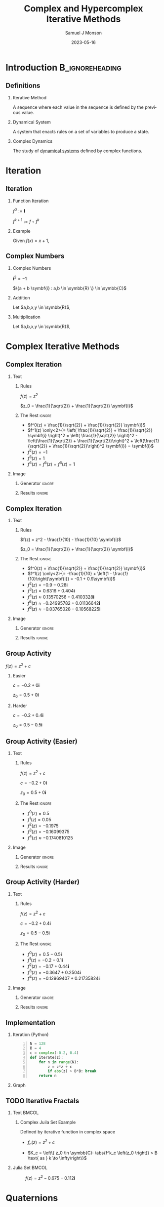 * Config/Preamble :noexport:

** Header
#+title: Complex and Hypercomplex @@latex:\\@@ Iterative Methods
#+AUTHOR: Samuel J Monson
#+EMAIL: monsonsamuel@seattleu.edu
#+DATE: 2023-05-16
#+BEAMER_HEADER: \institute{Seattle Univerisity}
#+DESCRIPTION:
#+KEYWORDS:
#+LANGUAGE:  en
#+OPTIONS:   H:2 num:t toc:2 \n:nil @:t ::t |:t ^:t -:t f:t *:t <:t
#+OPTIONS:   TeX:t LaTeX:t skip:nil d:nil todo:t pri:nil tags:not-in-toc
#+INFOJS_OPT: view:nil toc:2 ltoc:t mouse:underline buttons:0 path:https://orgmode.org/org-info.js
#+HTML_LINK_UP:
#+HTML_LINK_HOME:

#+LaTeX_CLASS: beamer
#+LaTeX_CLASS_OPTIONS: [aspectratio=169,t]
#+COLUMNS: %40ITEM %10BEAMER_env(Env) %9BEAMER_envargs(Env Args) %4BEAMER_col(Col) %10BEAMER_extra(Extra)

** Emacs Config
#+startup: beamer

#+begin_src emacs-lisp :exports results :results none :eval export
  (make-variable-buffer-local 'org-latex-title-command)
  (setq org-latex-title-command (concat
     "\\begin{frame}\n"
     "\\maketitle\n"
     "\\end{frame}\n"
  ))
  (setq org-latex-listings t)
  (setq org-latex-images-centered nil)
  ;; export snippet translations
  (add-to-list 'org-export-snippet-translation-alist
             '("b" . "beamer"))
#+end_src

** LaTeX Config
*** Set Beamer Theme
#+BEAMER_THEME: focus
#+BEAMER_HEADER: \definecolor{main}{HTML}{93361f}
#+BEAMER_HEADER: \definecolor{background}{HTML}{D0D0D0}
#+BEAMER_HEADER: \definecolor{royalblue}{HTML}{4169e1}
#+BEAMER_HEADER: \definecolor{forestgreen}{HTML}{228b22}

*** Use Listings instead of verbatim
#+LATEX_HEADER: \usepackage{listings}

*** Fix Captions
#+LATEX_HEADER: \usepackage{ccicons}
#+LATEX_HEADER: \usepackage[margin=3pt,font=scriptsize,labelfont=bf]{caption}

*** Animate
#+LATEX_HEADER: \usepackage{animate}

*** SVG
#+LATEX_HEADER: \usepackage{svg}

*** Define abs
#+LATEX_HEADER: \usepackage{mathtools}
#+LATEX_HEADER: \DeclarePairedDelimiter\abs{\lvert}{\rvert} % ABS: abs{}

*** Configure fonts
#+BEAMER_HEADER: \setmathfont{Fira Math}
#+BEAMER_HEADER: \setmathfont{DejaVu Math TeX Gyre}[range={\vysmwhtcircle,\times,\vdots}]
#+BEAMER_HEADER: \setmonofont{Hack}

*** Environments
**** Angled Small Vector
#+LATEX_HEADER: \newenvironment{asvector}{\left\langle\begin{smallmatrix}}{\end{smallmatrix}\right\rangle}
**** Angled Vector
#+LATEX_HEADER: \newenvironment{avector}{\left\langle\begin{matrix}}{\end{matrix}\right\rangle}
**** Tight Align
#+LATEX_HEADER: \newenvironment{talign*}{\centering $\displaystyle\begin{aligned}}{\end{aligned}$\par}

** Python Config

#+NAME: plt-fig-preamble
#+BEGIN_SRC python :results file :exports none :eval no
from os.path import exists
# TODO: Come up with a better method of skipping graph gen
if exists(path):
    return path
import matplotlib as mpl
mpl.use('Agg')
import matplotlib.pyplot as plt

for foreground in ('axes.edgecolor', 'axes.labelcolor',
                   'boxplot.boxprops.color', 'boxplot.capprops.color',
                   'boxplot.flierprops.color', 'boxplot.flierprops.markeredgecolor',
                   'boxplot.whiskerprops.color', 'hatch.color', 'patch.edgecolor',
                   'text.color', 'xtick.color', 'ytick.color'):
    mpl.rcParams[foreground] = '#93361f'
for background in ('figure.facecolor', 'figure.edgecolor', 'axes.facecolor'):
    mpl.rcParams[background] = '#D0D0D0'

mpl.rcParams['font.sans-serif'].insert(0,'Fira Math')
mpl.rcParams['font.size'] = 14.0
plt.gca().set_aspect('equal')
plt.grid(True)
plt.rcParams['axes.grid'] = True
#+END_SRC

#+NAME: plt-fig-export
#+BEGIN_SRC python :results file :exports none :eval no
plt.savefig(path, bbox_inches='tight', dpi=300)
return path
#+END_SRC

#+NAME: plt-iteration
#+BEGIN_SRC python :results file :exports none :eval no
import numpy as np
import sympy as sp
def iter(z_0, f):
    z = z_0
    while True:
        yield z
        z = f(z)

plt.xlim(-1.5, 1.5)
plt.ylim(-1.5, 1.5)
plt.xlabel('Real')
plt.ylabel('Imag')
#+END_SRC

* Introduction :B_ignoreheading:
:PROPERTIES:
:BEAMER_env: ignoreheading
:END:

** Definitions

*** Iterative Method
:PROPERTIES:
    :BEAMER_env: definition
:END:

A sequence where each value in the sequence is defined by the previous value.

*** Dynamical System
:PROPERTIES:
    :BEAMER_env: definition
    :BEAMER_act: <2->
:END:

A system that enacts rules on a set of variables to produce a state.

*** Complex Dynamics
:PROPERTIES:
    :BEAMER_env: definition
    :BEAMER_act: <3->
:END:

The study of _dynamical systems_ defined by complex functions.

*** Fractal :noexport:
:PROPERTIES:
    :BEAMER_env: definition
    :BEAMER_act: <4->
:END:

TODO

* Iteration

** Iteration

*** Function Iteration
:PROPERTIES:
    :BEAMER_env: definition
:END:

$f^0 := \symbf{I}$

$f^{k+1} := f \circ f^k$

*** Example
:PROPERTIES:
    :BEAMER_env: exampleblock
    :BEAMER_act: <2->
:END:

Given $f(x) = x + 1$,

\begin{talign*}
    \onslide<3->{f^0(x) & = x \\}
    \onslide<4->{f^1(x) & = x + 1 \\}
    \onslide<5->{f^2(x) & = (x + 1) + 1 \\}
    \onslide<6->{f^3(x) & = \left((x + 1) + 1\right) + 1 \\}
    \onslide<6->{\vdots}
\end{talign*}

** Complex Numbers

*** Complex Numbers
:PROPERTIES:
    :BEAMER_env: definition
:END:

$\symbf{i}^2 = -1$

$\{a + b \symbf{i} : a,b \in \symbb{R} \} \in \symbb{C}$

*** Addition
:PROPERTIES:
    :BEAMER_col: 0.5
    :BEAMER_env: block
    :BEAMER_act: <2->
:END:

Let $a,b,x,y \in \symbb{R}$,

#+LATEX: \vspace{\baselineskip}
\begin{talign*}
    \onslide<3->{(a + b\symbf{i}) + (x + y\symbf{i})} \onslide<4->{& = (a + x) + (b + y)\symbf{i}}
\end{talign*}

*** Multiplication
:PROPERTIES:
    :BEAMER_col: 0.5
    :BEAMER_env: block
    :BEAMER_act: <5->
:END:

Let $a,b,x,y \in \symbb{R}$,

#+LATEX: \vspace{\baselineskip}
\begin{talign*}
    \onslide<6->{(a + b\symbf{i}) \ast (x + y\symbf{i})} \onslide<7->{& = ax + ay\symbf{i} + bx\symbf{i} + by\symbf{i}^2 \\}
    \onslide<8->{& = (ax - by) + (ay + bx)\symbf{i}}
\end{talign*}

* Complex Iterative Methods

** Complex Iteration

*** Text
:PROPERTIES:
    :BEAMER_col: 0.5
:END:

**** Rules
:PROPERTIES:
    :BEAMER_env: block
:END:

$f(z) = z^2$

$z_0 = \frac{1}{\sqrt{2}} + \frac{1}{\sqrt{2}} \symbf{i}$

**** The Rest :ignore:

#+ATTR_BEAMER: :overlay <+->
- $f^0(z) = \frac{1}{\sqrt{2}} + \frac{1}{\sqrt{2}} \symbf{i}$
- $f^1(z) \only<2>{= \left( \frac{1}{\sqrt{2}} + \frac{1}{\sqrt{2}} \symbf{i} \right)^2 = \left( \frac{1}{\sqrt{2}} \right)^2 - \left(\frac{1}{\sqrt{2}} + \frac{1}{\sqrt{2}}\right)^2 + \left(\frac{1}{\sqrt{2}} + \frac{1}{\sqrt{2}}\right)^2 \symbf{i}} = \symbf{i}$
- $f^2(z) = -1$
- $f^3(z) = 1$
- $f^4(z) = f^5(z) = f^6(z) = 1$

*** Image
:PROPERTIES:
    :BEAMER_col: 0.5
:END:

**** Generator :ignore:

#+NAME: iter_1
#+BEGIN_SRC python :results file :exports none :eval no
f = lambda z: z*z
z_0 = 1/sp.sqrt(2) + 1/sp.sqrt(2) * sp.I
data = np.fromiter(iter(z_0, f), 'complex', cnt+1)

plt.plot(data.real, data.imag, 'o--', color='royalblue')
#+END_SRC

#+NAME: iter_1-0
#+HEADER: :var path="Figs/exports/Iter_1-0.png" cnt=0
#+BEGIN_SRC python :exports results :noweb strip-export :results file :eval export
<<plt-fig-preamble>>
<<plt-iteration>>
<<iter_1>>
<<plt-fig-export>>
#+END_SRC

#+NAME: iter_1-1
#+HEADER: :var path="Figs/exports/Iter_1-1.png" cnt=1
#+BEGIN_SRC python :exports results :noweb strip-export :results file :eval export
<<plt-fig-preamble>>
<<plt-iteration>>
<<iter_1>>
<<plt-fig-export>>
#+END_SRC

#+NAME: iter_1-2
#+HEADER: :var path="Figs/exports/Iter_1-2.png" cnt=2
#+BEGIN_SRC python :exports results :noweb strip-export :results file :eval export
<<plt-fig-preamble>>
<<plt-iteration>>
<<iter_1>>
<<plt-fig-export>>
#+END_SRC

#+NAME: iter_1-3
#+HEADER: :var path="Figs/exports/Iter_1-3.png" cnt=3
#+BEGIN_SRC python :exports results :noweb strip-export :results file :eval export
<<plt-fig-preamble>>
<<plt-iteration>>
<<iter_1>>
<<plt-fig-export>>
#+END_SRC

**** Results :ignore:

#+LATEX: \begin{center}
#+ATTR_BEAMER: :overlay <1>
#+RESULTS: iter_1-0
#+ATTR_BEAMER: :overlay <2>
#+RESULTS: iter_1-1
#+ATTR_BEAMER: :overlay <3>
#+RESULTS: iter_1-2
#+ATTR_BEAMER: :overlay <4->
#+RESULTS: iter_1-3
#+LATEX: \end{center}

** Complex Iteration

*** Text
:PROPERTIES:
    :BEAMER_col: 0.5
:END:

**** Rules
:PROPERTIES:
    :BEAMER_env: block
:END:

$f(z) = z^2 - \frac{1}{10} - \frac{1}{10} \symbf{i}$

$z_0 = \frac{1}{\sqrt{2}} + \frac{1}{\sqrt{2}} \symbf{i}$

**** The Rest :ignore:

#+ATTR_BEAMER: :overlay <+->
- $f^0(z) = \frac{1}{\sqrt{2}} + \frac{1}{\sqrt{2}} \symbf{i}$
- $f^1(z) \only<2>{= -\frac{1}{10} + \left(1 - \frac{1}{10}\right)\symbf{i}} = -0.1 + 0.9\symbf{i}$
- $f^2(z) = -0.9-0.28\symbf{i}$
- $f^3(z) = 0.6316+0.404\symbf{i}$
- $f^4(z) \approx 0.13570256+0.4103328\symbf{i}$
- $f^5(z) \approx -0.24995782+0.01136642\symbf{i}$
- $f^6(z) \approx -0.03765028-0.10568225\symbf{i}$

*** Image
:PROPERTIES:
    :BEAMER_col: 0.5
:END:

**** Generator :ignore:

#+NAME: iter_2
#+BEGIN_SRC python :results file :exports none :eval no
f = lambda z: z*z
z_0 = 1/sp.sqrt(2) + 1/sp.sqrt(2) * sp.I
prev_data = np.fromiter(iter(z_0, f), 'complex', 4)
plt.plot(prev_data.real, prev_data.imag, 'o--', color='royalblue')

f = lambda z: z*z - 1/10 - 1/10*sp.I
z_0 = 1/sp.sqrt(2) + 1/sp.sqrt(2) * sp.I
data = np.fromiter(iter(z_0, f), 'complex', cnt+1)

plt.plot(data.real, data.imag, 'o--', color='forestgreen')
#+END_SRC

#+NAME: iter_2-0
#+HEADER: :var path="Figs/exports/Iter_2-0.png" cnt=0
#+BEGIN_SRC python :exports results :noweb strip-export :results file :eval export
<<plt-fig-preamble>>
<<plt-iteration>>
<<iter_2>>
<<plt-fig-export>>
#+END_SRC

#+NAME: iter_2-1
#+HEADER: :var path="Figs/exports/Iter_2-1.png" cnt=1
#+BEGIN_SRC python :exports results :noweb strip-export :results file :eval export
<<plt-fig-preamble>>
<<plt-iteration>>
<<iter_2>>
<<plt-fig-export>>
#+END_SRC

#+NAME: iter_2-2
#+HEADER: :var path="Figs/exports/Iter_2-2.png" cnt=2
#+BEGIN_SRC python :exports results :noweb strip-export :results file :eval export
<<plt-fig-preamble>>
<<plt-iteration>>
<<iter_2>>
<<plt-fig-export>>
#+END_SRC

#+NAME: iter_2-3
#+HEADER: :var path="Figs/exports/Iter_2-3.png" cnt=3
#+BEGIN_SRC python :exports results :noweb strip-export :results file :eval export
<<plt-fig-preamble>>
<<plt-iteration>>
<<iter_2>>
<<plt-fig-export>>
#+END_SRC

#+NAME: iter_2-4
#+HEADER: :var path="Figs/exports/Iter_2-4.png" cnt=4
#+BEGIN_SRC python :exports results :noweb strip-export :results file :eval export
<<plt-fig-preamble>>
<<plt-iteration>>
<<iter_2>>
<<plt-fig-export>>
#+END_SRC

#+NAME: iter_2-5
#+HEADER: :var path="Figs/exports/Iter_2-5.png" cnt=5
#+BEGIN_SRC python :exports results :noweb strip-export :results file :eval export
<<plt-fig-preamble>>
<<plt-iteration>>
<<iter_2>>
<<plt-fig-export>>
#+END_SRC

#+NAME: iter_2-6
#+HEADER: :var path="Figs/exports/Iter_2-6.png" cnt=6
#+BEGIN_SRC python :exports results :noweb strip-export :results file :eval export
<<plt-fig-preamble>>
<<plt-iteration>>
<<iter_2>>
<<plt-fig-export>>
#+END_SRC

**** Results :ignore:

#+LATEX: \begin{center}
#+ATTR_BEAMER: :overlay <1>
#+RESULTS: iter_2-0
#+ATTR_BEAMER: :overlay <2>
#+RESULTS: iter_2-1
#+ATTR_BEAMER: :overlay <3>
#+RESULTS: iter_2-2
#+ATTR_BEAMER: :overlay <4>
#+RESULTS: iter_2-3
#+ATTR_BEAMER: :overlay <5>
#+RESULTS: iter_2-4
#+ATTR_BEAMER: :overlay <6>
#+RESULTS: iter_2-5
#+ATTR_BEAMER: :overlay <7->
#+RESULTS: iter_2-6
#+LATEX: \end{center}

** Group Activity

$f(z) = z^2 + c$

*** Easier
:PROPERTIES:
    :BEAMER_col: 0.5
    :BEAMER_env: block
:END:
$c = -0.2 + 0 \symbf{i}$

$z_0 = 0.5 + 0 \symbf{i}$

*** Harder
:PROPERTIES:
    :BEAMER_col: 0.5
    :BEAMER_env: block
:END:
$c = -0.2 + 0.4 \symbf{i}$

$z_0 = 0.5 - 0.5 \symbf{i}$

** Group Activity (Easier)

*** Text
:PROPERTIES:
    :BEAMER_col: 0.5
:END:

**** Rules
:PROPERTIES:
    :BEAMER_env: block
:END:

$f(z) = z^2 + c$

$c = -0.2 + 0 \symbf{i}$

$z_0 = 0.5 + 0 \symbf{i}$

**** The Rest :ignore:

#+ATTR_BEAMER: :overlay <+->
- $f^0(z) = 0.5$
- $f^1(z) = 0.05$
- $f^2(z) = -0.1975$
- $f^3(z) = -0.16099375$
- $f^4(z) \approx -0.1740810125$

*** Image
:PROPERTIES:
    :BEAMER_col: 0.5
:END:

**** Generator :ignore:

#+NAME: iter_3
#+BEGIN_SRC python :results file :exports none :eval no
f = lambda z: z*z - 0.2
z_0 = 0.5
data = np.fromiter(iter(z_0, f), 'complex', cnt+1)

plt.plot(data.real, data.imag, 'o--', color='royalblue')
#+END_SRC

#+NAME: iter_3-0
#+HEADER: :var path="Figs/exports/Iter_3-0.png" cnt=0
#+BEGIN_SRC python :exports results :noweb strip-export :results file :eval export
<<plt-fig-preamble>>
<<plt-iteration>>
<<iter_3>>
<<plt-fig-export>>
#+END_SRC

#+NAME: iter_3-1
#+HEADER: :var path="Figs/exports/Iter_3-1.png" cnt=1
#+BEGIN_SRC python :exports results :noweb strip-export :results file :eval export
<<plt-fig-preamble>>
<<plt-iteration>>
<<iter_3>>
<<plt-fig-export>>
#+END_SRC

#+NAME: iter_3-2
#+HEADER: :var path="Figs/exports/Iter_3-2.png" cnt=2
#+BEGIN_SRC python :exports results :noweb strip-export :results file :eval export
<<plt-fig-preamble>>
<<plt-iteration>>
<<iter_3>>
<<plt-fig-export>>
#+END_SRC

#+NAME: iter_3-3
#+HEADER: :var path="Figs/exports/Iter_3-3.png" cnt=3
#+BEGIN_SRC python :exports results :noweb strip-export :results file :eval export
<<plt-fig-preamble>>
<<plt-iteration>>
<<iter_3>>
<<plt-fig-export>>
#+END_SRC

#+NAME: iter_3-4
#+HEADER: :var path="Figs/exports/Iter_3-4.png" cnt=4
#+BEGIN_SRC python :exports results :noweb strip-export :results file :eval export
<<plt-fig-preamble>>
<<plt-iteration>>
<<iter_3>>
<<plt-fig-export>>
#+END_SRC

**** Results :ignore:

#+LATEX: \begin{center}
#+ATTR_BEAMER: :overlay <1>
#+RESULTS: iter_3-0
#+ATTR_BEAMER: :overlay <2>
#+RESULTS: iter_3-1
#+ATTR_BEAMER: :overlay <3>
#+RESULTS: iter_3-2
#+ATTR_BEAMER: :overlay <4>
#+RESULTS: iter_3-3
#+ATTR_BEAMER: :overlay <5->
#+RESULTS: iter_3-4
#+LATEX: \end{center}

** Group Activity (Harder)

*** Text
:PROPERTIES:
    :BEAMER_col: 0.5
:END:

**** Rules
:PROPERTIES:
    :BEAMER_env: block
:END:

$f(z) = z^2 + c$

$c = -0.2 + 0.4 \symbf{i}$

$z_0 = 0.5 - 0.5 \symbf{i}$

**** The Rest :ignore:

#+ATTR_BEAMER: :overlay <+->
- $f^0(z) = 0.5 - 0.5 \symbf{i}$
- $f^1(z) = -0.2 - 0.1 \symbf{i}$
- $f^2(z) = -0.17 + 0.44 \symbf{i}$
- $f^3(z) = -0.3647 + 0.2504 \symbf{i}$
- $f^4(z) = -0.12969407 + 0.21735824 \symbf{i}$

*** Image
:PROPERTIES:
    :BEAMER_col: 0.5
:END:

**** Generator :ignore:

#+NAME: iter_4
#+BEGIN_SRC python :results file :exports none :eval no
f = lambda z: z*z - 0.2 + 0.4*sp.I
z_0 = 0.5 - 0.5*sp.I
data = np.fromiter(iter(z_0, f), 'complex', cnt+1)

plt.plot(data.real, data.imag, 'o--', color='forestgreen')
#+END_SRC

#+NAME: iter_4-0
#+HEADER: :var path="Figs/exports/Iter_4-0.png" cnt=0
#+BEGIN_SRC python :exports results :noweb strip-export :results file :eval export
<<plt-fig-preamble>>
<<plt-iteration>>
<<iter_4>>
<<plt-fig-export>>
#+END_SRC

#+NAME: iter_4-1
#+HEADER: :var path="Figs/exports/Iter_4-1.png" cnt=1
#+BEGIN_SRC python :exports results :noweb strip-export :results file :eval export
<<plt-fig-preamble>>
<<plt-iteration>>
<<iter_4>>
<<plt-fig-export>>
#+END_SRC

#+NAME: iter_4-2
#+HEADER: :var path="Figs/exports/Iter_4-2.png" cnt=2
#+BEGIN_SRC python :exports results :noweb strip-export :results file :eval export
<<plt-fig-preamble>>
<<plt-iteration>>
<<iter_4>>
<<plt-fig-export>>
#+END_SRC

#+NAME: iter_4-3
#+HEADER: :var path="Figs/exports/Iter_4-3.png" cnt=3
#+BEGIN_SRC python :exports results :noweb strip-export :results file :eval export
<<plt-fig-preamble>>
<<plt-iteration>>
<<iter_4>>
<<plt-fig-export>>
#+END_SRC

#+NAME: iter_4-4
#+HEADER: :var path="Figs/exports/Iter_4-4.png" cnt=4
#+BEGIN_SRC python :exports results :noweb strip-export :results file :eval export
<<plt-fig-preamble>>
<<plt-iteration>>
<<iter_4>>
<<plt-fig-export>>
#+END_SRC

**** Results :ignore:

#+LATEX: \begin{center}
#+ATTR_BEAMER: :overlay <1>
#+RESULTS: iter_4-0
#+ATTR_BEAMER: :overlay <2>
#+RESULTS: iter_4-1
#+ATTR_BEAMER: :overlay <3>
#+RESULTS: iter_4-2
#+ATTR_BEAMER: :overlay <4>
#+RESULTS: iter_4-3
#+ATTR_BEAMER: :overlay <5->
#+RESULTS: iter_4-4
#+LATEX: \end{center}

** Implementation

*** Iteration (Python)
:PROPERTIES:
    :BEAMER_col: 0.50
    :BEAMER_env: block
:END:

#+BEGIN_SRC python -n :eval no
N = 128
B = 4
c = complex(-0.2, 0.4)
def iterate(z):
    for n in range(N):
        z = z*z + c
        if abs(z) > B*B: break
    return n
#+END_SRC

*** Graph
:PROPERTIES:
    :BEAMER_col: 0.45
:END:

#+NAME: iter_4-128
#+HEADER: :var path="Figs/exports/Iter_4-128.png" cnt=128
#+BEGIN_SRC python :exports results :noweb strip-export :results file :eval export
<<plt-fig-preamble>>
<<plt-iteration>>
plt.xlim(-0.5, 0.5)
plt.ylim(-0.5, 0.5)
f = lambda z: z*z + complex(-0.2, 0.4)
z_0 = complex(0.5, -0.5)
data = np.fromiter(iter(z_0, f), 'complex', cnt+1)

plt.plot(data.real, data.imag, 'o--', color='forestgreen')
<<plt-fig-export>>
#+END_SRC

#+LATEX: \begin{center}
#+ATTR_BEAMER: :overlay <2-> :width 0.90\textwidth
#+RESULTS: iter_4-128
#+LATEX: \end{center}

** TODO Iterative Fractals

*** Text :BMCOL:
:PROPERTIES:
    :BEAMER_col: 0.55
:END:

**** Complex Juila Set Example

Defined by iterative function in complex space

- $f_c (z) = z^2 + c$

- $K_c = \left\{ z_0 \in \symbb{C}: \abs{f^k_c \left(z_0 \right)} > B \text{ as } k \to \infty\right\}$

*** Julia Set :BMCOL:
:PROPERTIES:
    :BEAMER_col: 0.45
:END:

#+CAPTION: $f(z) = z^2 -0.675 - 0.112\symbf{i}$
#+ATTR_LATEX: :center yes :width 0.80\textwidth
[[./Figs/Fig_2v2.png]]

* Quaternions

** Quaternions History
:PROPERTIES:
    :BEAMER_opt: b
:END:

*** Left
:PROPERTIES:
    :BEAMER_col: 0.50
:END:

#+CAPTION: Quaternion plaque on Brougham Bridge, Dublin @@latex:\\@@ @@latex:\ccbysa@@ [[https://commons.wikimedia.org/wiki/File:Inscription_on_Broom_Bridge_(Dublin)_regarding_the_discovery_of_Quaternions_multiplication_by_Sir_William_Rowan_Hamilton.jpg][Wikipedia - Cone83]]
#+ATTR_LATEX: :width 0.90\textwidth
[[./Figs/Fig_3.jpg]]

*** Right
:PROPERTIES:
    :BEAMER_col: 0.50
:END:

#+CAPTION: Portrait of Sir William Rowan Hamilton @@latex:\\@@ @@latex:\ccPublicDomainAlt@@ [[https://commons.wikimedia.org/wiki/File:William_Rowan_Hamilton_portrait_oval_combined.png][Wikipedia - Quibik]]
#+ATTR_LATEX: :height 0.60\textheight
[[./Figs/Fig_4.png]]

** Quaternions

*** Quaternion
:PROPERTIES:
    :BEAMER_env: definition
:END:

$\symbf{i}^2 = \symbf{j}^2 = \symbf{k}^2 = \symbf{ijk} = -1$

$\left\{ d + a\symbf{i} + b\symbf{j} + c\symbf{k} : a,b,c,d \in \symbb{R} \right\} \in \symbb{H}$

*** Proof
:PROPERTIES:
    :BEAMER_col: 0.50
:END:

- @@b:<2->@@ $\symbf{i}^2 = \symbf{ijk}$

  \begin{talign*}
    \symbf{i}^{-1} \symbf{i}^2 & = \symbf{i}^{-1} \symbf{ijk} \\
    \symbf{i} & = \symbf{jk}
  \end{talign*}

- @@b:<3->@@ $\symbf{k}^2 = \symbf{ijk}$

  \begin{talign*}
    \symbf{k}^2 \symbf{k}^{-1} & = \symbf{ijk} \symbf{k}^{-1} \\
    \symbf{k} & = \symbf{ij}
  \end{talign*}

- @@b:<3->@@ $\symbf{j} = \symbf{ki}$

*** Proof
:PROPERTIES:
    :BEAMER_col: 0.50
:END:

- @@b:<4->@@ $\symbf{i} = \symbf{jk}$

  \begin{talign*}
    \symbf{ji} & = \symbf{jjk} \\
    \symbf{ji} & = \symbf{j}^2 \symbf{k} \\
    \symbf{ji} & = -\symbf{k} \\
    -\symbf{k} & = \symbf{ji}
  \end{talign*}

- @@b:<5->@@ $-\symbf{i} = \symbf{kj}$
- @@b:<5->@@ $-\symbf{j} = \symbf{ik}$

** Quaternion Multiplication
:PROPERTIES:
    :BEAMER_env: fullframe
:END:

*** Let,

$\symbf{i}^2 = \symbf{j}^2 = \symbf{k}^2 = \symbf{ijk} = -1$

$p = d + a\symbf{i} + b\symbf{j} + c\symbf{k}$

$q = w + x\symbf{i} + y\symbf{j} + z\symbf{k}$

*** Equation :ignore:

\begin{align*}
    p \ast q \only<1-2>{& = dw + dx\symbf{i} + dy\symbf{j} + dz\symbf{k} \\}
    \only<1-2>{& + aw\symbf{i} + ax\symbf{i}^2 + ay\symbf{ij} + az\symbf{ik} \\}
    \only<1-2>{& + bw\symbf{j} + bx\symbf{ji} + by\symbf{j}^2 + bz\symbf{jk} \\}
    \only<1-2>{& + cw\symbf{k} + cx\symbf{ki} + cy\symbf{kj} + cz\symbf{k}^2 \\}
    \only<2-3>{& = dw - ax - by - cz \\}
    \only<4>{& = dw - (ax + by + cz) \\}
    \only<5->{& = dw - \begin{asvector} a\\b\\c \end{asvector} \cdot \begin{asvector} x\\y\\z \end{asvector} \\}
    \only<2-5>{& + dx\symbf{i} + aw\symbf{i} + bz\symbf{i} - cy\symbf{i} \\}
    \only<2-5>{& + dy\symbf{j} - az\symbf{j} + bw\symbf{j} + cx\symbf{j} \\}
    \only<2-5>{& + dz\symbf{k} + ay\symbf{k} - bx\symbf{k} + cw\symbf{k} \\}
    \onslide<6->{& + \begin{avector}}
    \onslide<6->{dx + aw + bz - cy \\}
    \onslide<6->{dy - az + bw + cx \\}
    \onslide<6->{dz + ay - bx + cw}
    \onslide<6->{\end{avector}}
    \onslide<6->{\cdot \begin{avector} \symbf{i} \\ \symbf{j} \\ \symbf{k} \end{avector} \\}
    \onslide<7->{& = dw - \begin{asvector} a\\b\\c \end{asvector} \cdot \begin{asvector} x\\y\\z \end{asvector} + \left(d \begin{asvector} x\\y\\z \end{asvector} \only<8->{+ w \begin{asvector} a\\b\\c \end{asvector}} \only<9->{+ \begin{asvector} a\\b\\c \end{asvector} \times \begin{asvector} x\\y\\z \end{asvector}} \only<7-8>{\cdots} \right) \cdot \begin{asvector} \symbf{i}\\\symbf{j}\\\symbf{k} \end{asvector}}
\end{align*}

* Quaternion Iterative Methods

** Iteration

*** Text
:PROPERTIES:
    :BEAMER_col: 0.5
:END:

**** Rules
:PROPERTIES:
    :BEAMER_env: block
:END:

$f(z) = z^2 + q$

$q = 0.3 - 0.375\symbf{i} - 0.675\symbf{j} - 0.112\symbf{k}$

$z_0 = 0.5 - 0.5\symbf{i} + 0.5\symbf{j} - 0.5\symbf{k}$

**** The Rest :ignore:

#+ATTR_BEAMER: :overlay <+->
- $f^0(z) = 0.5 - 0.5\symbf{i} + 0.5\symbf{j} - 0.5\symbf{k}$
- $f^1(z) = -0.2 - 0.875\symbf{i} - 0.175\symbf{j} - 0.612\symbf{k}$
- $f^2(z) = -0.831 - 0.025\symbf{i} - 0.605\symbf{j} + 0.133\symbf{k}$
- $f^3(z) \approx 0.6066 - 0.333\symbf{i} + 0.330\symbf{j} - 0.333\symbf{k}$
- $f^4(z) \approx 0.336 - 0.779\symbf{i} - 0.274\symbf{j} - 0.515\symbf{k}$
- $f^5(z) \approx -0.535 - 0.899\symbf{i} - 0.860\symbf{j} - 0.458\symbf{k}$

*** Image
:PROPERTIES:
    :BEAMER_col: 0.5
:END:

**** Generator :ignore:

#+NAME: iter_5
#+BEGIN_SRC python :results file :exports none :eval no
mpl.rcParams['font.size'] = 10.0
import quaternion
f = lambda z: z*z + np.quaternion(0.3,-.375,-.675,-.112)
z_0 = np.quaternion(0.5, -0.5, 0.5, -0.5)
data = np.fromiter(iter(z_0, f), 'quaternion', cnt+1)
w = []
x = []
y = []
z = []
for quat in data:
    w.append(quat.w)
    x.append(quat.x)
    y.append(quat.y)
    z.append(quat.z)
ax_map = {'Real': w, 'i': x, 'j': y, 'k': z}

selected_ax = (('Real', 'i'),('Real','j'),('Real','k'),('j','k'))
fig, axs = plt.subplots(2, 2)
fig.subplots_adjust(hspace = 0.3)
for ax in zip(axs.flat, selected_ax):
    ax[0].set(xlim=(-1.5, 1.5), ylim = (-1.5, 1.5),
              xlabel=ax[1][0], ylabel=ax[1][1],
              aspect=1)
    ax[0].plot(ax_map[ax[1][0]], ax_map[ax[1][1]], 'o--', color='royalblue')
#+END_SRC

#+NAME: iter_5-0
#+HEADER: :var path="Figs/exports/Iter_5-0.png" cnt=0
#+BEGIN_SRC python :exports results :noweb strip-export :results file :eval export
<<plt-fig-preamble>>
<<plt-iteration>>
<<iter_5>>
<<plt-fig-export>>
#+END_SRC

#+NAME: iter_5-1
#+HEADER: :var path="Figs/exports/Iter_5-1.png" cnt=1
#+BEGIN_SRC python :exports results :noweb strip-export :results file :eval export
<<plt-fig-preamble>>
<<plt-iteration>>
<<iter_5>>
<<plt-fig-export>>
#+END_SRC

#+NAME: iter_5-2
#+HEADER: :var path="Figs/exports/Iter_5-2.png" cnt=2
#+BEGIN_SRC python :exports results :noweb strip-export :results file :eval export
<<plt-fig-preamble>>
<<plt-iteration>>
<<iter_5>>
<<plt-fig-export>>
#+END_SRC

#+NAME: iter_5-3
#+HEADER: :var path="Figs/exports/Iter_5-3.png" cnt=3
#+BEGIN_SRC python :exports results :noweb strip-export :results file :eval export
<<plt-fig-preamble>>
<<plt-iteration>>
<<iter_5>>
<<plt-fig-export>>
#+END_SRC

#+NAME: iter_5-4
#+HEADER: :var path="Figs/exports/Iter_5-4.png" cnt=4
#+BEGIN_SRC python :exports results :noweb strip-export :results file :eval export
<<plt-fig-preamble>>
<<plt-iteration>>
<<iter_5>>
<<plt-fig-export>>
#+END_SRC

#+NAME: iter_5-5
#+HEADER: :var path="Figs/exports/Iter_5-5.png" cnt=5
#+BEGIN_SRC python :exports results :noweb strip-export :results file :eval export
<<plt-fig-preamble>>
<<plt-iteration>>
<<iter_5>>
<<plt-fig-export>>
#+END_SRC

**** Results :ignore:

#+LATEX: \begin{center}
#+ATTR_BEAMER: :overlay <1> :height 0.70\textheight
#+RESULTS: iter_5-0
#+ATTR_BEAMER: :overlay <2> :height 0.70\textheight
#+RESULTS: iter_5-1
#+ATTR_BEAMER: :overlay <3> :height 0.70\textheight
#+RESULTS: iter_5-2
#+ATTR_BEAMER: :overlay <4> :height 0.70\textheight
#+RESULTS: iter_5-3
#+ATTR_BEAMER: :overlay <5> :height 0.70\textheight
#+RESULTS: iter_5-4
#+ATTR_BEAMER: :overlay <6> :height 0.70\textheight
#+RESULTS: iter_5-5
#+LATEX: \end{center}

** Implementation

*** Quaternion Multiplication

#+BEGIN_SRC python -n :eval no
def q_mult(p, q):
    r = Quat(
        p.r*q.r – p.i*q.i – p.j*q.j - p.k*q.k,
        p.r*q.i + p.i*q.r + p.j*q.k - p.k*q.j,
        p.r*q.j – p.i*q.k + p.j*q.r + p.j*q.i,
        p.r*q.k + p.i*q.j – p.j*q.i + p.k*q.r
    )
    return r
#+END_SRC

** Implementation

*** Quaternion Square

#+BEGIN_SRC python -n :eval no
def q_square(q):
    r = Quat(
        q.r*q.r – q.i*q.i – q.j*q.j - q.k*q.k,
        2*q.r*q.i,
        2*q.r*q.j,
        2*q.r*q.k
    )
    return r
#+END_SRC

** Implementation

*** Quaternion Add

#+BEGIN_SRC python -n :eval no
def q_add(p, q):
    r = Quat(
        p.r + q.r,
        p.i + q.i,
        p.j + q.j,
        p.k + q.k
    )
    return r
#+END_SRC

** Implementation

*** Iteration

#+BEGIN_SRC python -n :eval no
N = 12
B = 16
q = Quat(-0.2, 0.4, -0.4, -0.4)
def iterate(z):
    for n in range(N):
        z = q_add(q_square(z), q)
        if q_abs(z) > B*B: break
    return n
#+END_SRC

** Plotting
:PROPERTIES:
    :BEAMER_opt: b
:END:

*** Pane 1
:PROPERTIES:
    :BEAMER_col: 0.5
:END:

**** Generator :ignore:

#+NAME: iter_5-12
#+HEADER: :var path="Figs/exports/Iter_5-12.png" cnt=12
#+BEGIN_SRC python :exports results :noweb strip-export :results file :eval export
<<plt-fig-preamble>>
<<plt-iteration>>
<<iter_5>>
<<plt-fig-export>>
#+END_SRC

**** Results :ignore:

#+CAPTION: $f(z) = z^2 + 0.3 - 0.375\symbf{i} - 0.675\symbf{j} - 0.112\symbf{k}$ @@latex:\\@@ $f^{12}(0.5 - 0.5\symbf{i} + 0.5\symbf{j} - 0.5\symbf{k})$
#+ATTR_LATEX: :center yes :width 0.75\textwidth
#+RESULTS: iter_5-12

*** Pane 2
:PROPERTIES:
    :BEAMER_col: 0.5
:END:

#+CAPTION: $f(z) = z^2 + 0.3 - 0.375\symbf{i} - 0.675\symbf{j} - 0.112\symbf{k}$ @@latex:\\@@ Axis: Real, $\symbf{i}, \symbf{j}$
#+ATTR_LATEX: :center yes :width 0.75\textwidth
[[./Figs/Fig_1v2.png]]

** Ray Tracing

#+CAPTION: Ray Tracing Diagram @@latex:\\@@ @@latex:\ccbysa@@ [[https://commons.wikimedia.org/wiki/File:Ray_trace_diagram.svg][Wikipedia - Henrik]] with modifications
#+ATTR_LATEX: :height 0.60\textheight
[[./Figs/Fig_5-1.svg]]

** Ray Marching

*** Image
:PROPERTIES:
    :BEAMER_col: 0.5
:END:

#+CAPTION: Ray Marching @@latex:\\@@ @@latex:\ccCopy@@ [[http://celarek.at/2014/05/real-time-3d-mandelbulb/][Adam Celarek]]
[[./Figs/Fig_6.png]]

*** Distance Estimation
:PROPERTIES:
    :BEAMER_col: 0.5
    :BEAMER_env: theorem
:END:

Let $f(z) = z^m + q$ where $q \in \symbb{H}, m \in \symbb{Z}^+$ be the iterative function of a Julia fractal. Then, the distance, $\delta$, to the fractal can be approximated by
\begin{align*}
    a \frac{z_n}{z_n'} < \delta
\end{align*}
where $a \in \symbb{R}$ is some constant coefficient.

** Normal Estimation

#+CAPTION: Ray Tracing Diagram @@latex:\\@@ @@latex:\ccbysa@@ [[https://commons.wikimedia.org/wiki/File:Ray_trace_diagram.svg][Wikipedia - Henrik]] with modifications
#+ATTR_LATEX: :height 0.60\textheight
[[./Figs/Fig_5-2.svg]]

** TODO Quaternion Iterative Fractals

*** Quaternion Juila Set Example :BMCOL:
:PROPERTIES:
    :BEAMER_col: 0.55
    :BEAMER_env: block
:END:

- Defined by iterative function in 4D Quaternion space

*** Quaternion Julia Set :BMCOL:
:PROPERTIES:
    :BEAMER_col: 0.45
:END:

#+LATEX: \begin{figure}
#+LATEX: \animategraphics[autoplay,interpolate,width=0.75\textwidth,loop,palindrome]{2}{Figs/Iter_Q/}{1}{11}
#+LATEX: \caption{\(f(z) = z^2 + 0.3 - 0.375\symbf{i} - 0.675\symbf{j} - 0.112\symbf{k}\) \\ Axis: Real, \(\symbf{i}, \symbf{j}\) \\ N = 1-11}
#+LATEX: \end{figure}

** Summary

#+LATEX:
#+TOC: headlines 2

** References
:PROPERTIES:
    :BEAMER_opt: allowframebreaks,label=
 :END:
#+LATEX: \nocite{*}
#+LATEX: \bibliography{sources}
#+LATEX: \bibliographystyle{alpha}

** Questions?

#+LATEX: \begin{center}
[[https://github.com/scrufulufugus/senior-synthesis]]

#+ATTR_LATEX: :height 0.70\textheight
[[./Figs/qr.png]]
#+LATEX: \end{center}
